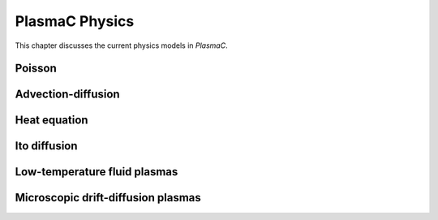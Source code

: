 .. _Chap:Physics:

PlasmaC Physics
===============

This chapter discusses the current physics models in `PlasmaC`. 

.. _Chap:Poisson:
Poisson
-------

.. _Chap:AdvectionDiffusion:
Advection-diffusion
-------------------

.. _Chap:HeatEquation:
Heat equation
-------------

.. _Chap:Ito diffusion:
Ito diffusion
-------------

.. _Chap:FluidLTP:
Low-temperature fluid plasmas
-----------------------------

.. _Chap:ItoPlasma:
Microscopic drift-diffusion plasmas
-----------------------------------
